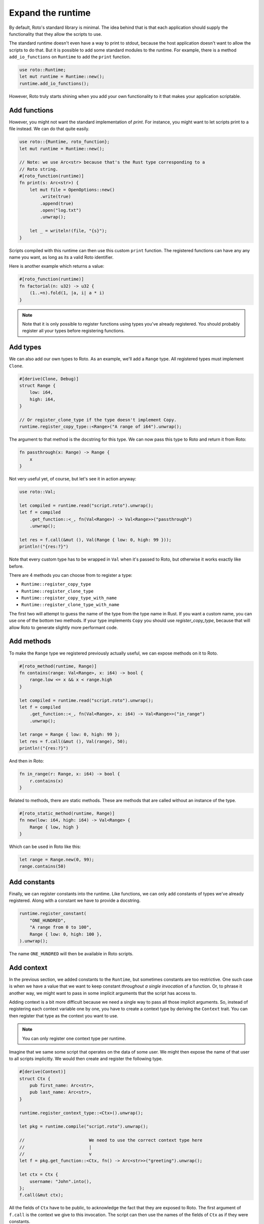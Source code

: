 Expand the runtime
==================

By default, Roto's standard library is minimal. The idea behind that is that
each application should supply the functionality that they allow the scripts to
use.

The standard runtime doesn't even have a way to print to stdout, because
the host application doesn't want to allow the scripts to do that. But it is
possible to add some standard modules to the runtime. For example, there is a
method ``add_io_functions`` on ``Runtime`` to add the ``print`` function.

.. code-block:: rust

    use roto::Runtime;
    let mut runtime = Runtime::new();
    runtime.add_io_functions();

However, Roto truly starts shining when you add your own functionality to it
that makes your application scriptable.

Add functions
-------------

However, you might not want the standard implementation of `print`. For
instance, you might want to let scripts print to a file instead. We can do that
quite easily.

.. code-block:: rust

    use roto::{Runtime, roto_function};
    let mut runtime = Runtime::new();

    // Note: we use Arc<str> because that's the Rust type corresponding to a
    // Roto string.
    #[roto_function(runtime)]
    fn print(s: Arc<str>) {
        let mut file = OpenOptions::new()
            .write(true)
            .append(true)
            .open("log.txt")
            .unwrap();

        let _ = writeln!(file, "{s}");
    }

Scripts compiled with this runtime can then use this custom ``print`` function.
The registered functions can have any any name you want, as long as its a valid
Roto identifier.

Here is another example which returns a value:

.. code-block:: rust

    #[roto_function(runtime)]
    fn factorial(n: u32) -> u32 {
        (1..=n).fold(1, |a, i| a * i)
    }

.. note::
    Note that it is only possible to register functions using types you've already
    registered. You should probably register all your types before registering
    functions.

Add types
---------

We can also add our own types to Roto. As an example, we'll add a ``Range``
type. All registered types must implement ``Clone``.

.. code-block:: rust

    #[derive(Clone, Debug)]
    struct Range {
        low: i64,
        high: i64,
    }

    // Or register_clone_type if the type doesn't implement Copy.
    runtime.register_copy_type::<Range>("A range of i64").unwrap();

The argument to that method is the docstring for this type. We can now pass this
type to Roto and return it from Roto:

.. code-block:: roto

    fn passthrough(x: Range) -> Range {
        x
    }

Not very useful yet, of course, but let's see it in action anyway:

.. code-block:: rust

    use roto::Val;

    let compiled = runtime.read("script.roto").unwrap();
    let f = compiled
        .get_function::<_, fn(Val<Range>) -> Val<Range>>("passthrough")
        .unwrap();

    let res = f.call(&mut (), Val(Range { low: 0, high: 99 }));
    println!("{res:?}")

Note that every custom type has to be wrapped in ``Val`` when it's passed to
Roto, but otherwise it works exactly like before.

There are 4 methods you can choose from to register a type:

- ``Runtime::register_copy_type``
- ``Runtime::register_clone_type``
- ``Runtime::register_copy_type_with_name``
- ``Runtime::register_clone_type_with_name``

The first two will attempt to guess the name of the type from the type name in
Rust. If you want a custom name, you can use one of the bottom two methods. If
your type implements ``Copy`` you should use `register_copy_type`, because that
will allow Roto to generate slightly more performant code.

Add methods
-----------

To make the ``Range`` type we registered previously actually useful, we can
expose methods on it to Roto.

.. code-block:: rust

    #[roto_method(runtime, Range)]
    fn contains(range: Val<Range>, x: i64) -> bool {
        range.low <= x && x < range.high
    }

    let compiled = runtime.read("script.roto").unwrap();
    let f = compiled
        .get_function::<_, fn(Val<Range>, x: i64) -> Val<Range>>("in_range")
        .unwrap();

    let range = Range { low: 0, high: 99 };
    let res = f.call(&mut (), Val(range), 50);
    println!("{res:?}")

And then in Roto:

.. code-block:: roto

    fn in_range(r: Range, x: i64) -> bool {
        r.contains(x)
    }

Related to methods, there are static methods. These are methods that are called
without an instance of the type.

.. code-block:: rust

    #[roto_static_method(runtime, Range)]
    fn new(low: i64, high: i64) -> Val<Range> {
        Range { low, high }
    }

Which can be used in Roto like this:

.. code-block:: roto

    let range = Range.new(0, 99);
    range.contains(50)

Add constants
-------------

Finally, we can register constants into the runtime. Like functions, we can
only add constants of types we've already registered. Along with a constant
we have to provide a docstring.

.. code-block:: rust

    runtime.register_constant(
        "ONE_HUNDRED",
        "A range from 0 to 100",
        Range { low: 0, high: 100 },
    ).unwrap();

The name ``ONE_HUNDRED`` will then be available in Roto scripts.

Add context
-----------

In the previous section, we added constants to the ``Runtime``, but sometimes
constants are too restrictive. One such case is when we have a value that we
want to keep constant *throughout a single invocation* of a function. Or, to
phrase it another way, we might want to pass in some implicit arguments that
the script has access to.

Adding context is a bit more difficult because we need a single way to pass
all those implicit arguments. So, instead of registering each context variable
one by one, you have to create a context type by deriving the ``Context``
trait. You can then register that type as the context you want to use.

.. note::
    You can only register one context type per runtime.

Imagine that we same some script that operates on the data of some user. We
might then expose the name of that user to all scripts implicitly. We would
then create and register the following type.

.. code-block:: rust

    #[derive(Context)]
    struct Ctx {
        pub first_name: Arc<str>,
        pub last_name: Arc<str>,
    }

    runtime.register_context_type::<Ctx>().unwrap();

    let pkg = runtime.compile("script.roto").unwrap();

    //                         We need to use the correct context type here
    //                         |
    //                         v
    let f = pkg.get_function::<Ctx, fn() -> Arc<str>>("greeting").unwrap();

    let ctx = Ctx {
        username: "John".into(),  
    };
    f.call(&mut ctx);

All the fields of ``Ctx`` have to be public, to acknowledge the fact that
they are exposed to Roto. The first argument of ``f.call`` is the context we
give to this invocation. The script can then use the names of the fields of
``Ctx`` as if they were constants.

.. code-block:: roto

    fn greeting() -> String {
        "Hello, " + first_name + " " + last_name + "!"
    }

Other use-cases of context are log files, unique ids per invocation or just to
provide easy access to some common data.
